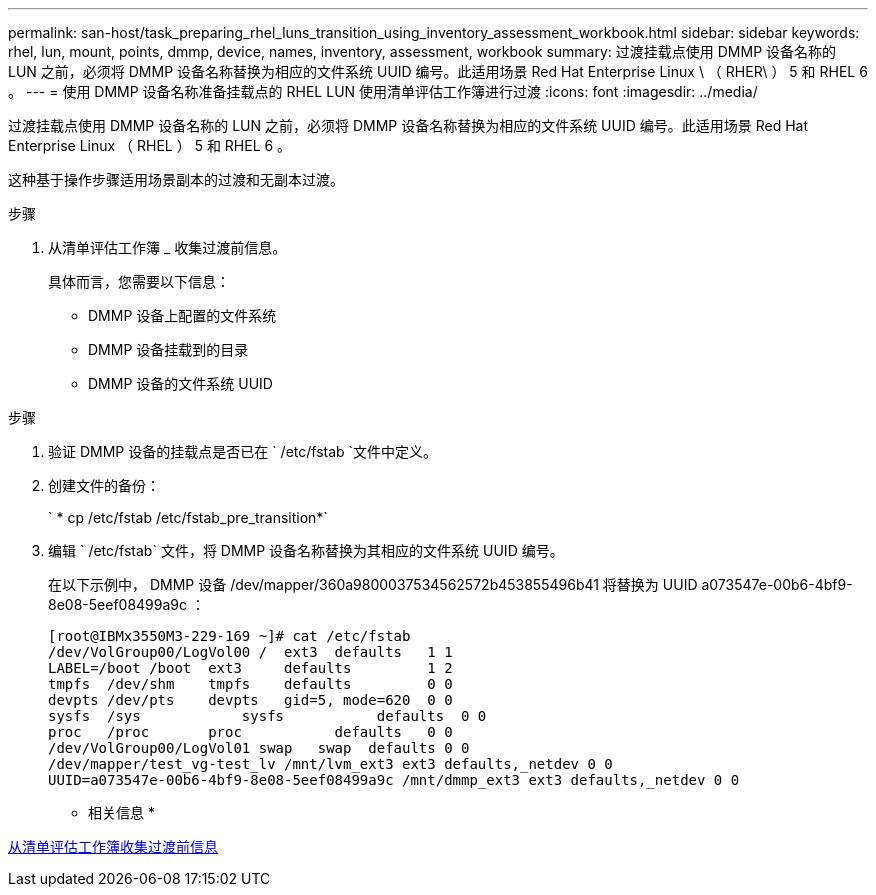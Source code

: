 ---
permalink: san-host/task_preparing_rhel_luns_transition_using_inventory_assessment_workbook.html 
sidebar: sidebar 
keywords: rhel, lun, mount, points, dmmp, device, names, inventory, assessment, workbook 
summary: 过渡挂载点使用 DMMP 设备名称的 LUN 之前，必须将 DMMP 设备名称替换为相应的文件系统 UUID 编号。此适用场景 Red Hat Enterprise Linux \ （ RHER\ ） 5 和 RHEL 6 。 
---
= 使用 DMMP 设备名称准备挂载点的 RHEL LUN 使用清单评估工作簿进行过渡
:icons: font
:imagesdir: ../media/


[role="lead"]
过渡挂载点使用 DMMP 设备名称的 LUN 之前，必须将 DMMP 设备名称替换为相应的文件系统 UUID 编号。此适用场景 Red Hat Enterprise Linux （ RHEL ） 5 和 RHEL 6 。

这种基于操作步骤适用场景副本的过渡和无副本过渡。

.步骤
. 从清单评估工作簿 _ 收集过渡前信息。
+
具体而言，您需要以下信息：

+
** DMMP 设备上配置的文件系统
** DMMP 设备挂载到的目录
** DMMP 设备的文件系统 UUID




.步骤
. 验证 DMMP 设备的挂载点是否已在 ` /etc/fstab `文件中定义。
. 创建文件的备份：
+
` * cp /etc/fstab /etc/fstab_pre_transition*`

. 编辑 ` /etc/fstab` 文件，将 DMMP 设备名称替换为其相应的文件系统 UUID 编号。
+
在以下示例中， DMMP 设备 /dev/mapper/360a9800037534562572b453855496b41 将替换为 UUID a073547e-00b6-4bf9-8e08-5eef08499a9c ：

+
[listing]
----
[root@IBMx3550M3-229-169 ~]# cat /etc/fstab
/dev/VolGroup00/LogVol00 /  ext3  defaults   1 1
LABEL=/boot /boot  ext3     defaults         1 2
tmpfs  /dev/shm    tmpfs    defaults         0 0
devpts /dev/pts    devpts   gid=5, mode=620  0 0
sysfs  /sys	       sysfs           defaults  0 0
proc   /proc       proc           defaults   0 0
/dev/VolGroup00/LogVol01 swap	swap  defaults 0 0
/dev/mapper/test_vg-test_lv /mnt/lvm_ext3 ext3 defaults,_netdev 0 0
UUID=a073547e-00b6-4bf9-8e08-5eef08499a9c /mnt/dmmp_ext3 ext3 defaults,_netdev 0 0
----


* 相关信息 *

xref:task_gathering_pretransition_information_from_inventory_assessment_workbook.adoc[从清单评估工作簿收集过渡前信息]
